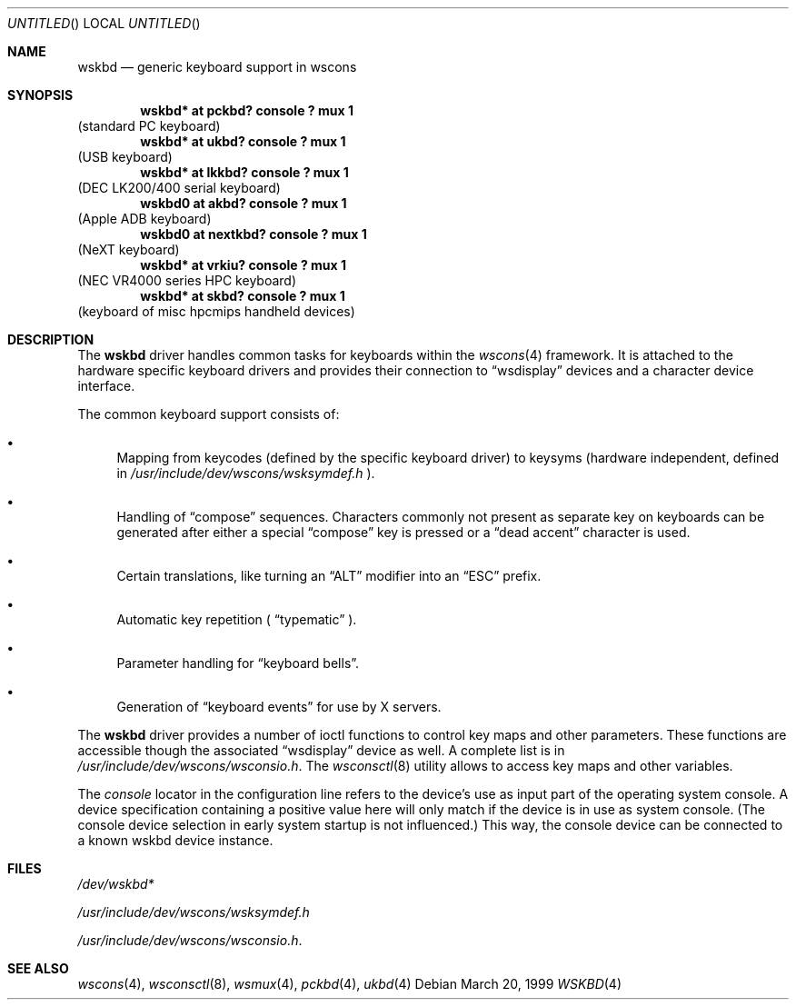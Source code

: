 .\" $NetBSD: wskbd.4,v 1.6 2000/05/13 15:22:19 mycroft Exp $
.Dd March 20, 1999
.Os
.Dt WSKBD 4
.Sh NAME
.Nm wskbd
.Nd generic keyboard support in wscons
.Sh SYNOPSIS
.Cd "wskbd* at pckbd? console ? mux 1"
(standard PC keyboard)
.Cd "wskbd* at ukbd? console ? mux 1"
(USB keyboard)
.Cd "wskbd* at lkkbd? console ? mux 1"
(DEC LK200/400 serial keyboard)
.Cd "wskbd0 at akbd? console ? mux 1"
(Apple ADB keyboard)
.Cd "wskbd0 at nextkbd? console ? mux 1"
(NeXT keyboard)
.Cd "wskbd* at vrkiu? console ? mux 1"
(NEC VR4000 series HPC keyboard)
.Cd "wskbd* at skbd? console ? mux 1"
(keyboard of misc hpcmips handheld devices)
.Sh DESCRIPTION
The
.Nm
driver handles common tasks for keyboards within the
.Xr wscons 4
framework. It is attached to the hardware specific keyboard drivers and
provides their connection to
.Dq wsdisplay
devices and a character device interface.
.Pp
The common keyboard support consists of:
.Bl -bullet
.It
Mapping from keycodes (defined by the specific keyboard driver) to
keysyms (hardware independent, defined in
.Pa /usr/include/dev/wscons/wsksymdef.h
).
.It
Handling of
.Dq compose
sequences. Characters commonly not present as separate key on keyboards
can be generated after either a special
.Dq compose
key is pressed or a
.Dq dead accent
character is used.
.It
Certain translations, like turning an
.Dq ALT
modifier into an
.Dq ESC
prefix.
.It
Automatic key repetition (
.Dq typematic
).
.It
Parameter handling for
.Dq keyboard bells .
.It
Generation of
.Dq keyboard events
for use by X servers.
.El
.Pp
The
.Nm
driver provides a number of ioctl functions to control key maps
and other parameters. These functions are accessible though the
associated
.Dq wsdisplay
device as well. A complete list is in
.Pa /usr/include/dev/wscons/wsconsio.h .
The
.Xr wsconsctl 8
utility allows to access key maps and other variables.
.Pp
The
.Em console
locator in the configuration line refers to the device's use as input
part of the operating system console. A device specification containing
a positive value here will only match if the device is in use as system
console. (The console device selection in early system startup is not
influenced.) This way, the console device can be connected to a known
wskbd device instance.
.Sh FILES
.Bl -item
.It
.Pa /dev/wskbd*
.It
.Pa /usr/include/dev/wscons/wsksymdef.h
.It
.Pa /usr/include/dev/wscons/wsconsio.h .
.El
.Sh SEE ALSO
.Xr wscons 4 ,
.Xr wsconsctl 8 ,
.Xr wsmux 4 ,
.Xr pckbd 4 ,
.Xr ukbd 4
